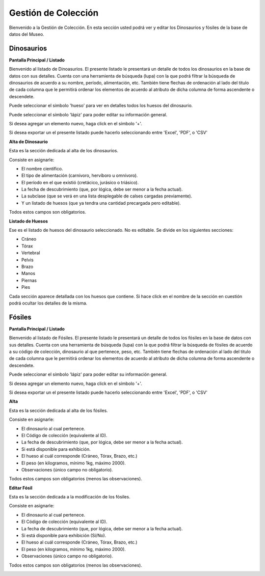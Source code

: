 Gestión de Colección
====================

Bienvenido a la Gestión de Colección. En esta sección usted podrá ver y editar los Dinosaurios y fósiles de la
base de datos del Museo.

Dinosaurios
___________

**Pantalla Principal / Listado**

Bienvenido al listado de Dinoasurios. 
El presente listado le presentará un detalle de todos los dinosaurios en
la base de datos con sus detalles.
Cuenta con una herramienta de búsqueda (lupa) con la que podrá filtrar la búsqueda de dinosaurios de acuerdo 
a su nombre, período, alimentación, etc.
También tiene flechas de ordenación al lado del titulo de cada columna que le permitirá ordenar los elementos 
de acuerdo al atributo de dicha columna de forma ascendente o descendete.

.. image:: ../images/coleccion/dinosaurio/ListaDinosaurios
   :width: 800

Puede seleccionar el simbolo 'hueso' para ver en detalles todos los huesos
del dinosaurio.

.. image:: ../images/hueso
   :width: 50

Puede seleccionar el símbolo 'lápiz' para poder editar su información general.

.. image:: ../images/lapiz
   :width: 50

Si desea agregar un elemento nuevo, haga click en el símbolo '+'. 

.. image:: ../images/+
   :width: 50

Si desea exportar un el presente listado puede hacerlo seleccionando entre 'Excel', 'PDF', o 'CSV'

.. image:: ../images/exportar
   :width: 200

**Alta de Dinosaurio**

Esta es la sección dedicada al alta de los dinosaurios. 

Consiste en asignarle:

*   El nombre científico.

*   El tipo de alimentación (carnívoro, hervíboro u omnívoro).

*   El período en el que existió (cretácico, jurásico o triásico).

*   La fecha de descubrimiento (que, por lógica, debe ser menor a la fecha actual).

*   La subclase (que se verá en una lista desplegable de calses cargadas previamente).

*   Y un listado de huesos (que ya tendra una cantidad precargada pero editable).

Todos estos campos son obligatorios.

.. image:: ../images/coleccion/dinosaurio/AgregarDinosaurio
   :width: 800

**Listado de Huesos**

Ese es el listado de huesos del dinosaurio seleccionado. No es editable.
Se divide en los siguientes secciones:

*   Cráneo

*   Tórax

*   Vertebral

*   Pelvis

*   Brazo

*   Manos

*   Piernas

*   Pies

Cada sección aparece detallada con los huesos que contiene. 
Si hace click en el nombre de la sección en cuestión podrá ocultar los detalles de la misma.

.. image:: ../images/coleccion/dinosaurio/ListaHuesos
   :width: 1000


Fósiles
________
**Pantalla Principal / Listado**

Bienvenido al listado de Fósiles. 
El presente listado le presentará un detalle de todos los fósiles en la base de datos con sus detalles.
Cuenta con una herramienta de búsqueda (lupa) con la que podrá filtrar la búsqueda de fósiles de acuerdo 
a su código de colección, dinosaurio al que pertenece, peso, etc.
También tiene flechas de ordenación al lado del titulo de cada columna que le permitirá ordenar los elementos 
de acuerdo al atributo de dicha columna de forma ascendente o descendete.

.. image:: ../images/coleccion/fosiles/ListadoFosiles
   :width: 800

Puede seleccionar el símbolo 'lápiz' para poder editar su información general.

.. image:: ../images/lapiz
   :width: 50

Si desea agregar un elemento nuevo, haga click en el símbolo '+'. 

.. image:: ../images/+
   :width: 50

Si desea exportar un el presente listado puede hacerlo seleccionando entre 'Excel', 'PDF', o 'CSV'

.. image:: ../images/exportar
   :width: 200

**Alta**

Esta es la sección dedicada al alta de los fósiles. 

Consiste en asignarle:

*   El dinosaurio al cual pertenece.

*   El Código de colección (equivalente al ID).

*   La fecha de descubrimiento (que, por lógica, debe ser menor a la fecha actual).

*   Si está disponible para exhibición.

*   El hueso al cuál corresponde (Cráneo, Tórax, Brazo, etc.)

*   El peso (en kilogramos, mínimo 1kg, máximo 2000).

*   Observaciones (único campo no obligatorio).

Todos estos campos son obligatorios (menos las observaciones).

.. image:: ../images/coleccion/fosiles/AgregarFosil
   :width: 800



**Editar Fósil**

Esta es la sección dedicada a la modificación de los fósiles. 

Consiste en asignarle:

*   El dinosaurio al cual pertenece.

*   El Código de colección (equivalente al ID).

*   La fecha de descubrimiento (que, por lógica, debe ser menor a la fecha actual).

*   Si está disponible para exhibición (Sí/No).

*   El hueso al cuál corresponde (Cráneo, Tórax, Brazo, etc.)

*   El peso (en kilogramos, mínimo 1kg, máximo 2000).

*   Observaciones (único campo no obligatorio).

Todos estos campos son obligatorios (menos las observaciones).

.. image:: ../images/coleccion/fosiles/EditarFosil
   :width: 800
